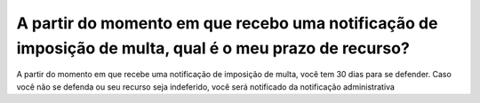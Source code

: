 A partir do momento em que recebo uma notificação de imposição de multa, qual é o meu prazo de recurso?
=========================================================================================

A partir do momento em que recebe uma notificação de imposição de multa, você tem 30 dias para se defender. Caso você não se defenda ou seu recurso seja indeferido, você será notificado da notificação administrativa